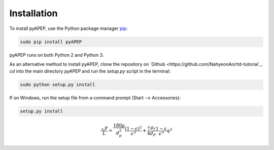 Installation
============

To install pyAPEP, use the Python package manager `pip <https://pypi.python.org/pypi/pip?>`_:

.. code-block:: bash
   
   sudo pip install pyAPEP

pyAPEP runs on both Python 2 and Python 3.

As an alternative method to install pyAPEP, clone the repository on `Github <https://github.com/NahyeonAn/rtd-tutorial`_. `cd` into the main directory `pyAPEP` and run the `setup.py` script in the terminal:

.. code-block:: bash
   
   sudo python setup.py install

If on Windows, run the setup file from a command prompt (Start --> Accessories):

.. code-block:: bash

   setup.py install
   
.. math::

    \frac{\vartriangle P}{L} = \frac{180 \mu }{d_{p}^2 } \frac{(1 - \epsilon)^2}{\epsilon^3} + \frac{7}{4} \frac{\rho_{f}}{d_{P}} \frac{1 - \epsilon}{\epsilon^3} q^2
